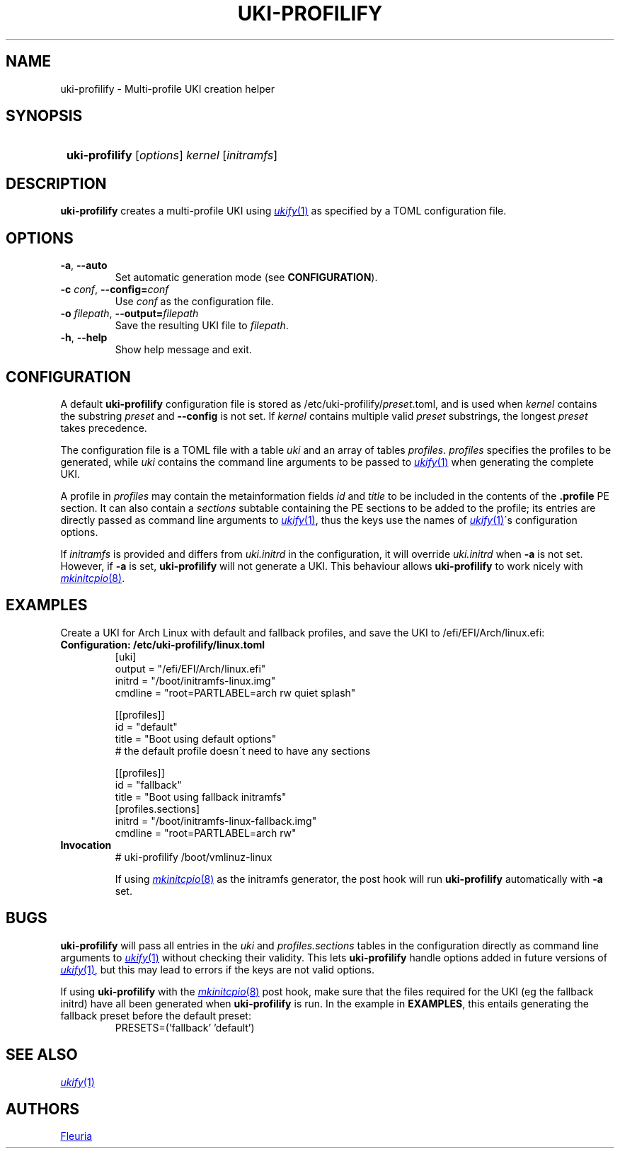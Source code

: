 \# uki-profilify.1: man page for uki-profilify
\#
\# Copyright 2024 Fleuria
\# SPDX-License-Identifier: Apache-2.0

.TH UKI-PROFILIFY 1 "14 December 2024"
.SH NAME
uki-profilify \- Multi-profile UKI creation helper

.SH SYNOPSIS
.SY
\fBuki-profilify\fR [\fIoptions\fR] \fIkernel\fR [\fIinitramfs\fR]
.YS

.SH DESCRIPTION
.B uki-profilify
creates a multi-profile UKI using
.MR ukify 1
as specified by a TOML configuration file.

.SH OPTIONS
.TP
\fB-a\fR, \fB--auto\fR
Set automatic generation mode (see
.BR CONFIGURATION ).

.TP
\fB-c\fR \fIconf\fR, \fB--config=\fIconf\fR
Use
.I conf
as the configuration file.

.TP
\fB-o\fR \fIfilepath\fR, \fB--output=\fIfilepath\fR
Save the resulting UKI file to
.IR filepath .

.TP
\fB-h\fR, \fB--help\fR
Show help message and exit.

.SH CONFIGURATION
A default
.B uki-profilify
configuration file is stored as /etc/uki-profilify/\fIpreset\fR.toml, and is
used when
.I kernel
contains the substring
.I preset
and
.B --config
is not set. If
.I kernel
contains multiple valid
.I preset
substrings, the longest
.I preset
takes precedence. 

The configuration file is a TOML file with a table
.I uki
and an array of tables
.IR profiles .
.I profiles
specifies the profiles to be generated, while
.I uki
contains the command line arguments to be passed to
.MR ukify 1
when generating the complete UKI.

A profile in
.I profiles
may contain the metainformation fields
.I id
and
.I title
to be included in the contents of the
.B .profile
PE section. It can also contain a
.I sections
subtable containing the PE sections to be added to the profile; its entries
are directly passed as command line arguments to
.MR ukify 1 ,
thus the keys use the names of
.MR ukify 1 \'s
configuration options.

If
.I initramfs
is provided and differs from
.I uki.initrd
in the configuration, it will override
.I uki.initrd
when
.B -a
is not set. However, if
.B -a
is set,
.B uki-profilify
will not generate a UKI. This behaviour allows
.B uki-profilify
to work nicely with
.MR mkinitcpio 8 .

.SH EXAMPLES
Create a UKI for Arch Linux with default and fallback profiles, and save the
UKI to /efi/EFI/Arch/linux.efi:
.TP
.B Configuration: /etc/uki-profilify/linux.toml
.EX
[uki]
output = "/efi/EFI/Arch/linux.efi"
initrd = "/boot/initramfs-linux.img"
cmdline = "root=PARTLABEL=arch rw quiet splash"

[[profiles]]
id = "default"
title = "Boot using default options"
# the default profile doesn\'t need to have any sections

[[profiles]]
id = "fallback"
title = "Boot using fallback initramfs"
[profiles.sections]
initrd = "/boot/initramfs-linux-fallback.img"
cmdline = "root=PARTLABEL=arch rw"
.EE
.TP
.B Invocation
.EX
# uki-profilify /boot/vmlinuz-linux
.EE
.IP
If using
.MR mkinitcpio 8
as the initramfs generator, the post hook will run
.B uki-profilify
automatically with
.B -a
set.

.SH BUGS
.B uki-profilify
will pass all entries in the
.I uki
and
.I profiles.sections
tables in the configuration
directly as command line arguments to
.MR ukify 1
without checking their validity. This lets
.B uki-profilify
handle options added in future versions of
.MR ukify 1 ,
but this may lead to errors if the keys are not valid options.

If using
.B uki-profilify
with the
.MR mkinitcpio 8
post hook, make sure that the files required for the UKI (eg the fallback
initrd) have all been generated when
.B uki-profilify
is run. In the example in
.BR EXAMPLES ,
this entails generating the fallback preset before the default preset:
.RS
PRESETS=('fallback' 'default')
.RE

.SH SEE ALSO
.MR ukify 1

.SH AUTHORS
.MT fleuria@posteo.co
Fleuria
.ME
